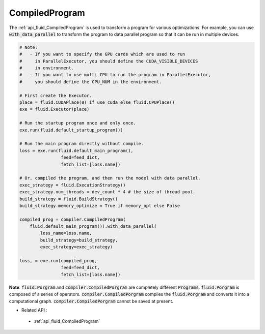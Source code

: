 ..  _api_guide_compiled_program_en:

################
CompiledProgram
################

The :ref:`api_fluid_CompiledProgram` is used to transform a program for various optimizations. For example, you can use :code:`with_data_parallel` to transform the program to data parallel program so that it can be run in multiple devices.


.. code-block:: python

    # Note:
    #   - If you want to specify the GPU cards which are used to run
    #     in ParallelExecutor, you should define the CUDA_VISIBLE_DEVICES
    #     in environment.
    #   - If you want to use multi CPU to run the program in ParallelExecutor,
    #     you should define the CPU_NUM in the environment.

    # First create the Executor.
    place = fluid.CUDAPlace(0) if use_cuda else fluid.CPUPlace()
    exe = fluid.Executor(place)

    # Run the startup program once and only once.
    exe.run(fluid.default_startup_program())

    # Run the main program directly without compile.
    loss = exe.run(fluid.default_main_program(),
                    feed=feed_dict,
                    fetch_list=[loss.name])

    # Or, compiled the program, and then run the model with data parallel.
    exec_strategy = fluid.ExecutionStrategy()
    exec_strategy.num_threads = dev_count * 4 # the size of thread pool.
    build_strategy = fluid.BuildStrategy()
    build_strategy.memory_optimize = True if memory_opt else False

    compiled_prog = compiler.CompiledProgram(
        fluid.default_main_program()).with_data_parallel(
            loss_name=loss.name,
            build_strategy=build_strategy,
            exec_strategy=exec_strategy)

    loss, = exe.run(compiled_prog,
                    feed=feed_dict,
                    fetch_list=[loss.name])

**Note**: :code:`fluid.Porgram` and :code:`compiler.CompiledPorgram` are completely different :code:`Programs`. :code:`fluid.Porgram` is composed of a series of operators. :code:`compiler.CompiledPorgram` compiles the :code:`fluid.Porgram` and converts it into a computational graph. :code:`compiler.CompiledPorgram` cannot be saved at present.


- Related API :
 - :ref:`api_fluid_CompiledProgram`
